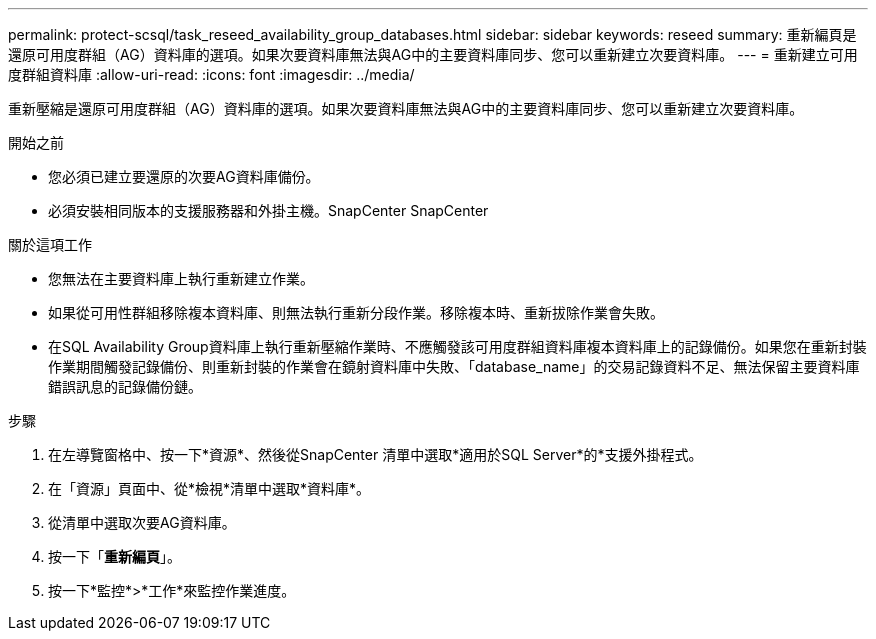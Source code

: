 ---
permalink: protect-scsql/task_reseed_availability_group_databases.html 
sidebar: sidebar 
keywords: reseed 
summary: 重新編頁是還原可用度群組（AG）資料庫的選項。如果次要資料庫無法與AG中的主要資料庫同步、您可以重新建立次要資料庫。 
---
= 重新建立可用度群組資料庫
:allow-uri-read: 
:icons: font
:imagesdir: ../media/


[role="lead"]
重新壓縮是還原可用度群組（AG）資料庫的選項。如果次要資料庫無法與AG中的主要資料庫同步、您可以重新建立次要資料庫。

.開始之前
* 您必須已建立要還原的次要AG資料庫備份。
* 必須安裝相同版本的支援服務器和外掛主機。SnapCenter SnapCenter


.關於這項工作
* 您無法在主要資料庫上執行重新建立作業。
* 如果從可用性群組移除複本資料庫、則無法執行重新分段作業。移除複本時、重新拔除作業會失敗。
* 在SQL Availability Group資料庫上執行重新壓縮作業時、不應觸發該可用度群組資料庫複本資料庫上的記錄備份。如果您在重新封裝作業期間觸發記錄備份、則重新封裝的作業會在鏡射資料庫中失敗、「database_name」的交易記錄資料不足、無法保留主要資料庫錯誤訊息的記錄備份鏈。


.步驟
. 在左導覽窗格中、按一下*資源*、然後從SnapCenter 清單中選取*適用於SQL Server*的*支援外掛程式。
. 在「資源」頁面中、從*檢視*清單中選取*資料庫*。
. 從清單中選取次要AG資料庫。
. 按一下「*重新編頁*」。
. 按一下*監控*>*工作*來監控作業進度。

